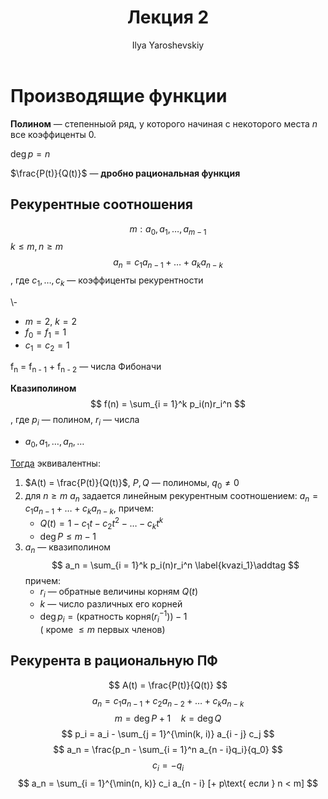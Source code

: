 #+LATEX_CLASS: general
#+TITLE: Лекция 2
#+AUTHOR: Ilya Yaroshevskiy

* Производящие функции
#+begin_definition org
*Полином* --- степенныой ряд, у которого начиная с некоторого места
 $n$ все коэффиценты 0.
#+end_definition
#+begin_symb org
$\deg p = n$
#+end_symb
#+begin_definition org
$\frac{P(t)}{Q(t)}$ --- *дробно рациональная функция*
#+end_definition
** Рекурентные соотношения
#+begin_definition org
\[ m: a_0, a_1, \dots, a_{m - 1} \]
$k \le m, n \ge m$ \[ a_n = c_1a_{n-1} + \dots + a_ka_{n - k} \], где $c_1, \dots, c_k$ --- коэффиценты рекурентности
#+end_definition
#+begin_examp org
\-
- $m = 2,\ k = 2$
- $f_0 = f_1 = 1$
- $c_1 = c_2 = 1$
f_n = f_{n - 1} + f_{n - 2} --- числа Фибоначи
#+end_examp


#+begin_definition org
*Квазиполином*
\[ f(n) = \sum_{i = 1}^k p_i(n)r_i^n \], где $p_i$ --- полином, $r_i$ --- числа

#+end_definition
#+begin_theorem org
- $a_0, a_1, \dots, a_n, \dots$
_Тогда_ эквивалентны:
1. $A(t) = \frac{P(t)}{Q(t)}$, $P, Q$ --- полиномы, $q_0 \neq 0$
2. для $n \ge m$ $a_n$ задается линейным рекурентным соотношением: $a_n = c_1a_{n - 1} + \dots + c_ka_{n - k}$, причем:
   - $Q(t) = 1 - c_1t - c_2t^2 - \dots - c_kt^k$
   - $\deg P \le m - 1$
3. $a_n$ --- квазиполином \[ a_n = \sum_{i = 1}^k p_i(n)r_i^n \label{kvazi_1}\addtag \]
   причем:
   - $r_i$ --- обратные величины корням $Q(t)$
   - $k$ --- число различных его корней
   - $\deg p_i = (\text{кратность корня}(r_i^{-1})) - 1$ \\
     (\ref{kvazi_1} кроме $\le m$ первых членов)
#+end_theorem

** Рекурента в рациональную ПФ
\[ A(t) = \frac{P(t)}{Q(t)} \]
\[ a_n = c_1 a_{n - 1} + c_2 a_{n - 2} + \dots + c_ka_{n - k} \]
\[ m = \deg P + 1\quad k = \deg Q \]
\[ p_i = a_i - \sum_{j = 1}^{\min(k, i)} a_{i - j} c_j \]
\[ a_n = \frac{p_n - \sum_{i = 1}^n a_{n - i}q_i}{q_0} \]
\[ c_i = -q_i \]
\[ a_n = \sum_{i = 1}^{\min(n, k)} c_i a_{n - i} [+ p\text{ если } n < m] \]


